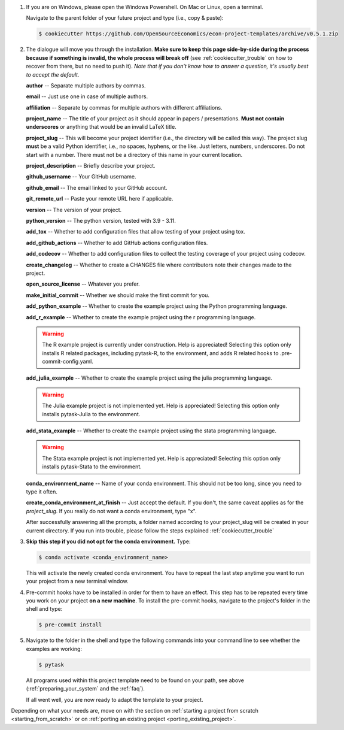 1. If you are on Windows, please open the Windows Powershell. On Mac or Linux, open a
   terminal.

   Navigate to the parent folder of your future project and type (i.e., copy & paste):

   .. code-block:: console

      $ cookiecutter https://github.com/OpenSourceEconomics/econ-project-templates/archive/v0.5.1.zip

2. The dialogue will move you through the installation. **Make sure to keep this page
   side-by-side during the process because if something is invalid, the whole process
   will break off** (see :ref:`cookiecutter_trouble` on how to recover from there, but
   no need to push it). *Note that if you don't know how to answer a question, it's
   usually best to accept the default.*

   **author** -- Separate multiple authors by commas.

   **email** -- Just use one in case of multiple authors.

   **affiliation** -- Separate by commas for multiple authors with different
   affiliations.

   **project_name** -- The title of your project as it should appear in papers /
   presentations. **Must not contain underscores** or anything that would be an invalid
   LaTeX title.

   **project_slug** -- This will become your project identifier (i.e., the directory
   will be called this way). The project slug **must** be a valid Python identifier,
   i.e., no spaces, hyphens, or the like. Just letters, numbers, underscores. Do not
   start with a number. There must not be a directory of this name in your current
   location.

   **project_description** -- Briefly describe your project.

   **github_username** -- Your GitHub username.

   **github_email** -- The email linked to your GitHub account.

   **git_remote_url** -- Paste your remote URL here if applicable.

   **version** -- The version of your project.

   **python_version** -- The python version, tested with 3.9 - 3.11.

   **add_tox** -- Whether to add configuration files that allow testing of your project
   using tox.

   **add_github_actions** -- Whether to add GitHub actions configuration files.

   **add_codecov** -- Whether to add configuration files to collect the testing coverage
   of your project using codecov.

   **create_changelog** -- Whether to create a CHANGES file where contributors note
   their changes made to the project.

   **open_source_license** -- Whatever you prefer.

   **make_initial_commit** -- Whether we should make the first commit for you.

   **add_python_example** -- Whether to create the example project using the Python
   programming language.

   **add_r_example** -- Whether to create the example project using the r programming
   language.

   .. warning::
      The R example project is currently under construction. Help is appreciated!
      Selecting this option only installs R related packages, including pytask-R, to
      the environment, and adds R related hooks to .pre-commit-config.yaml.

   **add_julia_example** -- Whether to create the example project using the julia
   programming language.

   .. warning::
      The Julia example project is not implemented yet. Help is appreciated! Selecting
      this option only installs pytask-Julia to the environment.

   **add_stata_example** -- Whether to create the example project using the stata
   programming language.

   .. warning::
      The Stata example project is not implemented yet. Help is appreciated! Selecting
      this option only installs pytask-Stata to the environment.

   **conda_environment_name** -- Name of your conda environment. This should not be too
   long, since you need to type it often.

   **create_conda_environment_at_finish** -- Just accept the default. If you don't, the
   same caveat applies as for the *project_slug*. If you really do not want a conda
   environment, type "x".

   After successfully answering all the prompts, a folder named according to your
   project_slug will be created in your current directory. If you run into trouble,
   please follow the steps explained :ref:`cookiecutter_trouble`


3. **Skip this step if you did not opt for the conda environment.** Type:

   .. code-block:: console

     $ conda activate <conda_environment_name>

   This will activate the newly created conda environment. You have to repeat the last
   step anytime you want to run your project from a new terminal window.

4. Pre-commit hooks have to be installed in order for them to have an effect. This step
   has to be repeated every time you work on your project **on a new machine**. To
   install the pre-commit hooks, navigate to the project's folder in the shell and type:

   .. code-block:: console

     $ pre-commit install

5. Navigate to the folder in the shell and type the following commands into your command
   line to see whether the examples are working:

   .. code-block:: console

      $ pytask

   ..
     maybe show how it should look if everything works

   All programs used within this project template need to be found on your path, see
   above (:ref:`preparing_your_system` and the :ref:`faq`).

   If all went well, you are now ready to adapt the template to your project.

Depending on what your needs are, move on with the section on :ref:`starting a project
from scratch <starting_from_scratch>` or on :ref:`porting an existing project
<porting_existing_project>`.
